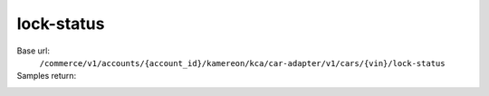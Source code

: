 lock-status
'''''''''''

.. rst-class:: endpoint

Base url:
   ``/commerce/v1/accounts/{account_id}/kamereon/kca/car-adapter/v1/cars/{vin}/lock-status``

Samples return:
   .. literalinclude:: /../tests/fixtures/kamereon/vehicle_data/lock-status.1.json
      :language: JSON

   .. literalinclude:: /../tests/fixtures/kamereon/vehicle_data/lock-status.2.json
      :language: JSON

